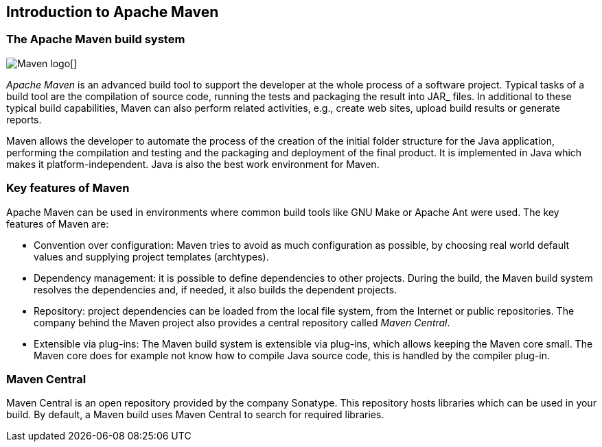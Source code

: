[[maven_overview]]
== Introduction to Apache Maven
(((Apache Maven)))

[[maven_whatisit]]
=== The Apache Maven build system

image:maven-logo.png[Maven logo][]

_Apache Maven_ is an advanced build tool to support the developer at the whole process of a software project.
Typical tasks of a	build tool are the compilation of source code, running the tests and packaging the result into JAR_ files.
In additional to these typical build capabilities, Maven can also perform related activities, e.g., create web sites, upload build results or generate reports.

Maven allows the developer to automate the process of the creation of the initial folder structure for the Java application, 
performing the compilation and testing and the packaging and deployment of the final product. 
It is implemented in Java which makes it platform-independent.
Java is also the best work environment for Maven.

[[maven_keyfeatures]]
=== Key features of Maven

Apache Maven can be used in environments where common build tools like GNU Make or Apache Ant were used.
The key features of Maven are:

* Convention over configuration: 
Maven tries to avoid as much configuration as possible, by choosing real world default values and supplying project templates (archtypes).
* Dependency management:
it is possible to define dependencies to other projects.
During the build, the Maven build system resolves the dependencies and, if needed, it also builds the dependent projects.
* Repository:
project dependencies can be loaded from the local file system, from the Internet or public repositories. 
The company behind the Maven project also provides a central repository called _Maven Central_.
* Extensible via plug-ins:
The Maven build system is extensible via plug-ins, which allows keeping the Maven core small.
The Maven core does	for example not know how to compile Java source code, this is handled by the compiler plug-in.

[[maven_central]]
=== Maven Central
(((Maven Central)))

Maven Central is an open repository provided by the company Sonatype. 
This repository hosts libraries which can be used in your build. 
By default, a Maven build uses Maven Central to search for required libraries.

